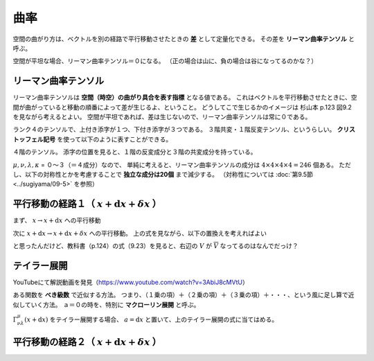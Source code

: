 ==================================================
曲率
==================================================

空間の曲がり方は、ベクトルを別の経路で平行移動させたときの **差** として定量化できる。
その差を **リーマン曲率テンソル** と呼ぶ。

空間が平坦な場合、リーマン曲率テンソル＝０になる。
（正の場合は山に、負の場合は谷になってるのかな？）



リーマン曲率テンソル
==================================================

リーマン曲率テンソルは **空間（時空）の曲がり具合を表す指標** となる値である。
これはベクトルを平行移動させたときに、空間が曲がっていると移動の順番によって差が生じるよ、ということ。
どうしてこで生じるかのイメージは 杉山本 p.123 図9.2 を見ながら考えるとよい。
空間が平坦であれば、差は生じないので、リーマン曲率テンソルは常に０である。

ランク４のテンソルで、上付き添字が１つ、下付き添字が３つである。
３階共変・１階反変テンソル、というらしい。
**クリストッフェル記号** を使って以下のように表すことができる。

.. math::
   :nowrap:

   \begin{align}
   R^{\mu}_{\nu \lambda \kappa}
   & = \partial_{\lambda} \Gamma^{\mu}_{\nu \kappa}
   - \partial_{\kappa} \Gamma^{\mu}_{\nu \lambda}
   + \Gamma^{\mu}_{\eta \lambda} \Gamma^{\eta}_{\nu \kappa}
   - \Gamma^{\mu}_{\eta \kappa} \Gamma^{\eta}_{\nu \lambda}
   \end{align}

４階のテンソル。
添字の位置を見ると、１階の反変成分と３階の共変成分を持っている。

:math:`\mu, \nu, \lambda, \kappa` = ０〜３（＝４成分）なので、
単純に考えると、リーマン曲率テンソルの成分は :math:`4 \times 4 \times 4 \times 4 = 246` 個ある。
ただし、以下の対称性とかを考慮することで **独立な成分は20個** まで減少する。
（対称性については :doc:`第9.5節 <../sugiyama/09-5>` を参照）


平行移動の経路１（ :math:`x + \mathrm{d}x + \delta x` ）
============================================================

まず、 :math:`x \rightarrow x + \mathrm{d}x` への平行移動

.. math::
   :nowrap:

   \begin{align}
   \overline{V}^{\mu}(x + \mathrm{d}x) & = V^{\mu}(x) - \Gamma^{\mu}_{\nu \lambda}(x) V^{\nu}(x) \mathrm{d}x^{\lambda}
   \end{align}

次に :math:`x + \mathrm{d}x \rightarrow x + \mathrm{d}x + \delta x` への平行移動。
上の式を見ながら、以下の置換えを考えればよい

.. math::
   :nowrap:

   \begin{align}
   x & \rightarrow x + \mathrm{d}x\\
   \mathrm{d}x & \rightarrow \delta x
   \end{align}

.. math::
   :nowrap:

   \begin{align}
   \overline{V}^{\mu}((x + \mathrm{d}x) + \delta x) & = V^{\mu}(x + \mathrm{d}x) - \Gamma^{\mu}_{\nu \lambda}(x + \mathrm{d}x) V^{\nu}(x + \mathrm{d}x) \delta x^{\lambda}
   \end{align}

と思ったんだけど、教科書（p.124）の式（9.23）を見ると、右辺の :math:`V` が :math:`\overline{V}` なってるのはなんでだっけ？


テイラー展開
==================================================

YouTubeにて解説動画を発見（https://www.youtube.com/watch?v=3AbiJ8cMVtU）


ある関数を **べき級数** で近似する方法。
つまり、（１乗の項）＋（２乗の項）＋（３乗の項）＋・・・、という風に足し算で近似していく方法。
ａ＝０の時を、特別に **マクローリン展開** と呼ぶ。

.. math::
   :nowrap:

   \begin{align}
   f(x) & = \sum^{\infty}_{n=0} \frac{f^{(n)}(a)}{n!}(x-a)^{n}
   \end{align}


:math:`\Gamma^{\mu}_{\nu \lambda}(x + \mathrm{d}x)` をテイラー展開する場合、
:math:`a = \mathrm{d}x` と置いて、上のテイラー展開の式に当てはめる。

.. math::
   :nowrap:

   \begin{align}
   f(x) & = \sum^{\infty}_{n=0} \frac{f^{(n)}(a)}{n!}(x-a)^{n}
   \end{align}




平行移動の経路２（ :math:`x + \mathrm{d}x + \delta x` ）
============================================================
